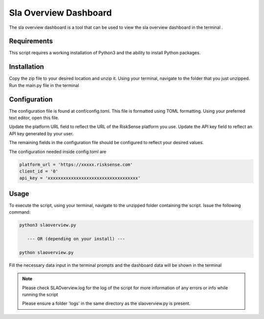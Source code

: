 Sla Overview Dashboard
*************************
The sla overview dashboard is a tool that can be used to view the sla overview dashboard in the terminal .

Requirements
--------------


This script requires a working installation of Python3 and the
ability to install Python packages.

Installation
--------------


Copy the zip file to your desired location and unzip it.
Using your terminal, navigate to the folder that you just
unzipped. Run the main.py file in the terminal

Configuration
--------------

The configuration file is found at conf/config.toml. This
file is formatted using TOML formatting. Using your preferred
text editor, open this file.


Update the platform URL field to reflect the URL of the
RiskSense platform you use. Update the API key field to
reflect an API key generated by your user. 

The remaining fields in the configuration file should be
configured to reflect your desired values.

The configuration needed inside config.toml are

.. code:: toml

  platform_url = 'https://xxxxx.risksense.com'
  client_id = '0'
  api_key = 'xxxxxxxxxxxxxxxxxxxxxxxxxxxxxxxxxxx'

Usage
-------

To execute the script, using your terminal, navigate to the
unzipped folder containing the script. Issue the following
command:

.. code:: python

    python3 slaoverview.py

       --- OR (depending on your install) ---

    python slaoverview.py

Fill the necessary data input in the terminal prompts and the
dashboard data will be shown in the terminal

.. note::
   Please check SLAOverview.log for the log of the script for 
   more information of any errors or info while running the script

   Please ensure a folder 'logs' in the same directory as the slaoverview.py is present.

